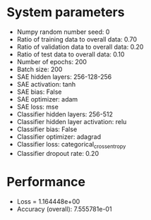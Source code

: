 #+STARTUP: showall
* System parameters
  - Numpy random number seed: 0
  - Ratio of training data to overall data: 0.70
  - Ratio of validation data to overall data: 0.20
  - Ratio of test data to overall data: 0.10
  - Number of epochs: 200
  - Batch size: 200
  - SAE hidden layers: 256-128-256
  - SAE activation: tanh
  - SAE bias: False
  - SAE optimizer: adam
  - SAE loss: mse
  - Classifier hidden layers: 256-512
  - Classifier hidden layer activation: relu
  - Classifier bias: False
  - Classifier optimizer: adagrad
  - Classifier loss: categorical_crossentropy
  - Classifier dropout rate: 0.20
* Performance
  - Loss = 1.164448e+00
  - Accuracy (overall): 7.555781e-01
